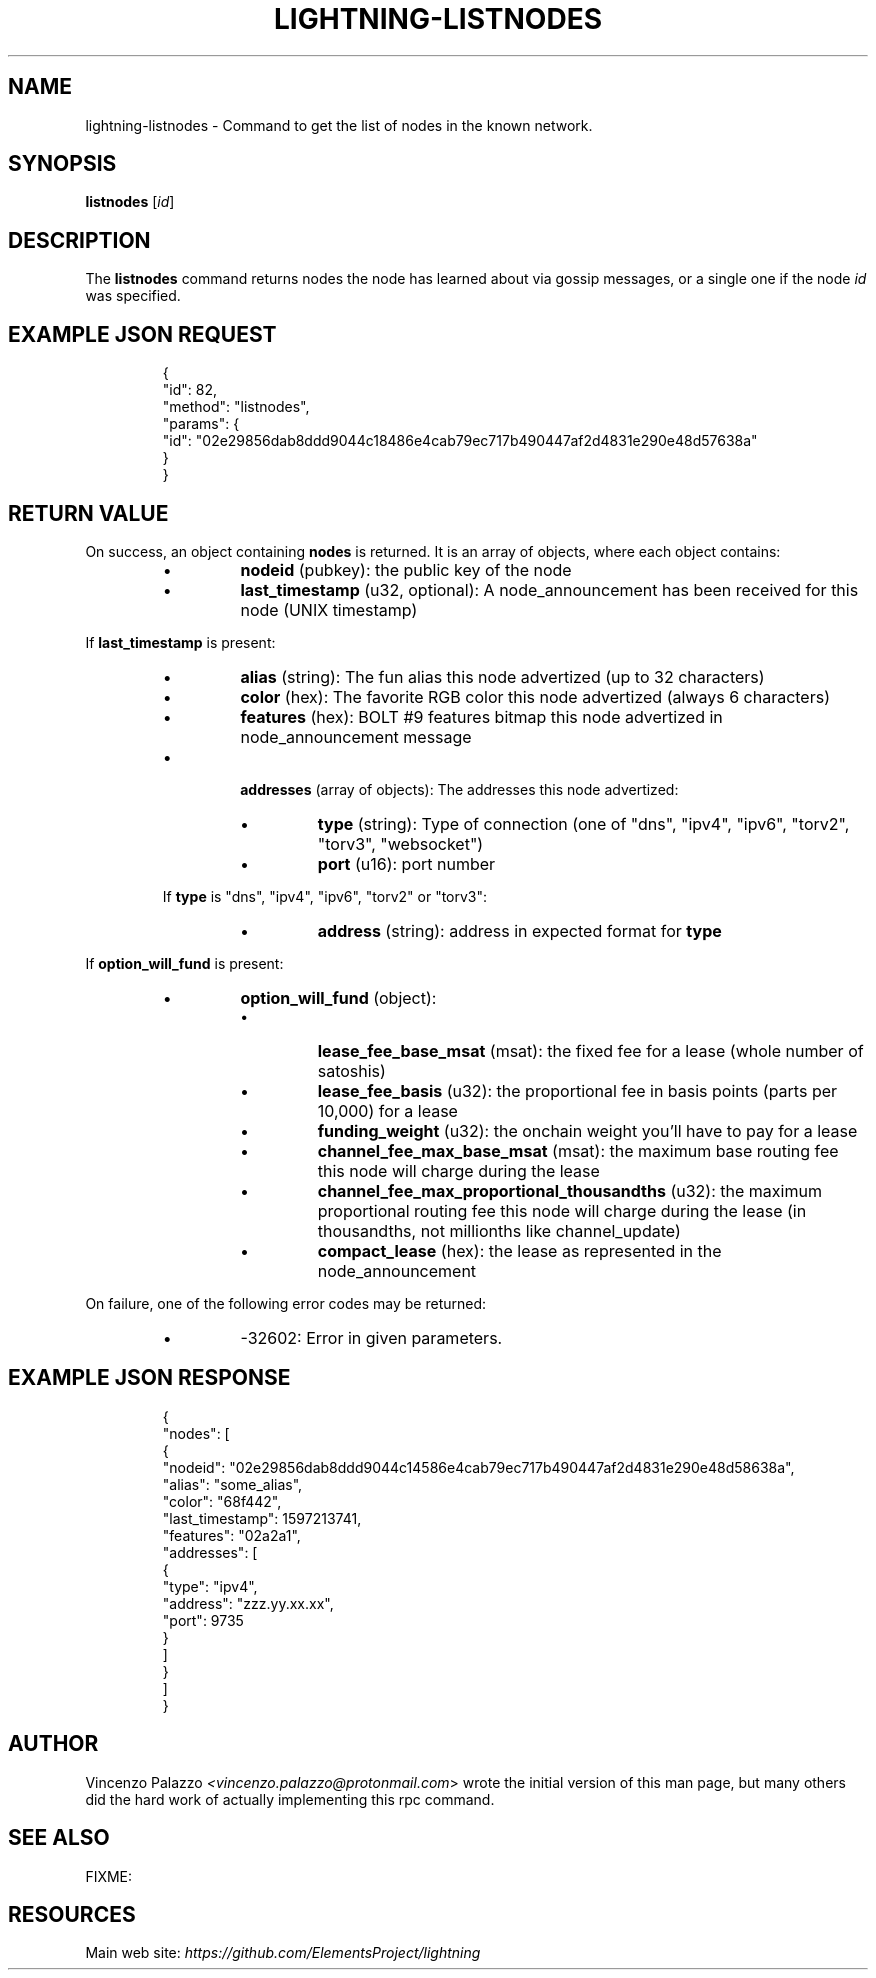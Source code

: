 .TH "LIGHTNING-LISTNODES" "7" "" "" "lightning-listnodes"
.SH NAME
lightning-listnodes - Command to get the list of nodes in the known network\.
.SH SYNOPSIS

\fBlistnodes\fR [\fIid\fR]

.SH DESCRIPTION

The \fBlistnodes\fR command returns nodes the node has learned about via gossip messages, or a single one if the node \fIid\fR was specified\.

.SH EXAMPLE JSON REQUEST
.nf
.RS
{
  "id": 82,
  "method": "listnodes",
  "params": {
    "id": "02e29856dab8ddd9044c18486e4cab79ec717b490447af2d4831e290e48d57638a"
  }
}
.RE

.fi
.SH RETURN VALUE

On success, an object containing \fBnodes\fR is returned\.  It is an array of objects, where each object contains:


.RS
.IP \[bu]
\fBnodeid\fR (pubkey): the public key of the node
.IP \[bu]
\fBlast_timestamp\fR (u32, optional): A node_announcement has been received for this node (UNIX timestamp)

.RE

If \fBlast_timestamp\fR is present:


.RS
.IP \[bu]
\fBalias\fR (string): The fun alias this node advertized (up to 32 characters)
.IP \[bu]
\fBcolor\fR (hex): The favorite RGB color this node advertized (always 6 characters)
.IP \[bu]
\fBfeatures\fR (hex): BOLT #9 features bitmap this node advertized in node_announcement message
.IP \[bu]

\fBaddresses\fR (array of objects): The addresses this node advertized:


.RS
.IP \[bu]
\fBtype\fR (string): Type of connection (one of "dns", "ipv4", "ipv6", "torv2", "torv3", "websocket")
.IP \[bu]
\fBport\fR (u16): port number

.RE

If \fBtype\fR is "dns", "ipv4", "ipv6", "torv2" or "torv3":


.RS
.IP \[bu]
\fBaddress\fR (string): address in expected format for \fBtype\fR

.RE


.RE

If \fBoption_will_fund\fR is present:


.RS
.IP \[bu]
\fBoption_will_fund\fR (object):
.RS
.IP \[bu]
\fBlease_fee_base_msat\fR (msat): the fixed fee for a lease (whole number of satoshis)
.IP \[bu]
\fBlease_fee_basis\fR (u32): the proportional fee in basis points (parts per 10,000) for a lease
.IP \[bu]
\fBfunding_weight\fR (u32): the onchain weight you'll have to pay for a lease
.IP \[bu]
\fBchannel_fee_max_base_msat\fR (msat): the maximum base routing fee this node will charge during the lease
.IP \[bu]
\fBchannel_fee_max_proportional_thousandths\fR (u32): the maximum proportional routing fee this node will charge during the lease (in thousandths, not millionths like channel_update)
.IP \[bu]
\fBcompact_lease\fR (hex): the lease as represented in the node_announcement

.RE


.RE

On failure, one of the following error codes may be returned:


.RS
.IP \[bu]
-32602: Error in given parameters\.

.RE
.SH EXAMPLE JSON RESPONSE
.nf
.RS
{
   "nodes": [
      {
         "nodeid": "02e29856dab8ddd9044c14586e4cab79ec717b490447af2d4831e290e48d58638a",
         "alias": "some_alias",
         "color": "68f442",
         "last_timestamp": 1597213741,
         "features": "02a2a1",
         "addresses": [
            {
               "type": "ipv4",
               "address": "zzz.yy.xx.xx",
               "port": 9735
            }
         ]
      }
    ]
}
.RE

.fi
.SH AUTHOR

Vincenzo Palazzo \fI<vincenzo.palazzo@protonmail.com\fR> wrote the initial version of this man page, but many others did the hard work of actually implementing this rpc command\.

.SH SEE ALSO

FIXME:

.SH RESOURCES

Main web site: \fIhttps://github.com/ElementsProject/lightning\fR

\" SHA256STAMP:3758b81ad244b9a9bba62b11f0f7c698d5eb6c0cac03b3ac1f24a25d98ff1850
